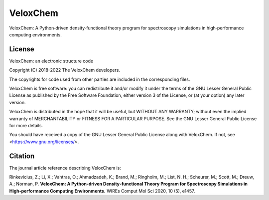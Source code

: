 =========
VeloxChem
=========

.. image:: https://img.shields.io/conda/v/veloxchem/veloxchem.svg
        :alt: Install with Conda
        :target: https://anaconda.org/veloxchem/veloxchem

.. image:: https://img.shields.io/pypi/v/veloxchem.svg
        :alt: PyPI package   
        :target: https://pypi.python.org/pypi/veloxchem

.. image:: https://img.shields.io/badge/WIREs%20paper-10.1002%2Fwcms.1457-informational 
        :alt: WIREs paper  
        :target: https://onlinelibrary.wiley.com/doi/full/10.1002/wcms.1457 

.. image:: https://img.shields.io/github/actions/workflow/status/VeloxChem/VeloxChem/ci.yml
        :alt: GitHub action
        :target: https://github.com/VeloxChem/VeloxChem/actions


VeloxChem: A Python‐driven density‐functional theory program for spectroscopy simulations in high‐performance computing environments.

License 
-------

.. image:: https://img.shields.io/badge/license-LGPL--3.0-orange
        :alt: License 
        :target: https://opensource.org/licenses/LGPL-3.0

VeloxChem: an electronic structure code

Copyright (C) 2018-2022 The VeloxChem developers.

The copyrights for code used from other parties are included in the
corresponding files.

VeloxChem is free software: you can redistribute it and/or modify it under
the terms of the GNU Lesser General Public License as published by the Free
Software Foundation, either version 3 of the License, or (at your option)
any later version.

VeloxChem is distributed in the hope that it will be useful, but WITHOUT
ANY WARRANTY; without even the implied warranty of MERCHANTABILITY or
FITNESS FOR A PARTICULAR PURPOSE. See the GNU Lesser General Public
License for more details.

You should have received a copy of the GNU Lesser General Public License
along with VeloxChem. If not, see <https://www.gnu.org/licenses/>.

Citation
--------

.. image:: https://img.shields.io/badge/WIREs%20paper-10.1002%2Fwcms.1457-informational 
        :alt: WIREs paper  
        :target: https://onlinelibrary.wiley.com/doi/full/10.1002/wcms.1457 

The journal article reference describing VeloxChem is:

Rinkevicius, Z.; Li, X.; Vahtras, O.; Ahmadzadeh, K.; Brand, M.; Ringholm, M.;
List, N. H.; Scheurer, M.; Scott, M.; Dreuw, A.; Norman, P. 
**VeloxChem: A Python‐driven Density‐functional Theory Program for Spectroscopy Simulations in
High‐performance Computing Environments.**
WIREs Comput Mol Sci 2020, 10 (5), e1457.

